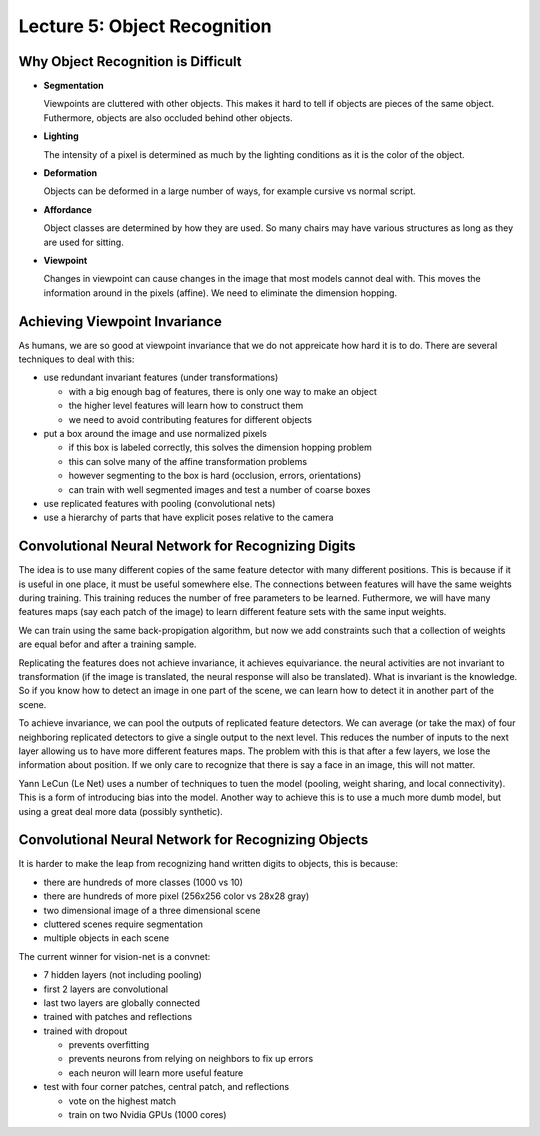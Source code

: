 ================================================================================
Lecture 5: Object Recognition
================================================================================

--------------------------------------------------------------------------------
Why Object Recognition is Difficult
--------------------------------------------------------------------------------

* **Segmentation**

  Viewpoints are cluttered with other objects. This makes it hard to tell if
  objects are pieces of the same object. Futhermore, objects are also occluded
  behind other objects.

* **Lighting**

  The intensity of a pixel is determined as much by the lighting conditions as
  it is the color of the object.

* **Deformation**

  Objects can be deformed in a large number of ways, for example cursive vs
  normal script.

* **Affordance**

  Object classes are determined by how they are used. So many chairs may have
  various structures as long as they are used for sitting.

* **Viewpoint**

  Changes in viewpoint can cause changes in the image that most models cannot
  deal with. This moves the information around in the pixels (affine). We need
  to eliminate the dimension hopping.

--------------------------------------------------------------------------------
Achieving Viewpoint Invariance
--------------------------------------------------------------------------------

As humans, we are so good at viewpoint invariance that we do not appreicate how
hard it is to do. There are several techniques to deal with this:

* use redundant invariant features (under transformations)

  - with a big enough bag of features, there is only one way to make an object
  - the higher level features will learn how to construct them
  - we need to avoid contributing features for different objects

* put a box around the image and use normalized pixels

  - if this box is labeled correctly, this solves the dimension hopping problem
  - this can solve many of the affine transformation problems
  - however segmenting to the box is hard (occlusion, errors, orientations)
  - can train with well segmented images and test a number of coarse boxes

* use replicated features with pooling (convolutional nets)
* use a hierarchy of parts that have explicit poses relative to the camera

--------------------------------------------------------------------------------
Convolutional Neural Network for Recognizing Digits
--------------------------------------------------------------------------------

The idea is to use many different copies of the same feature detector with many
different positions. This is because if it is useful in one place, it must be
useful somewhere else. The connections between features will have the same weights
during training. This training reduces the number of free parameters to be learned.
Futhermore, we will have many features maps (say each patch of the image) to learn
different feature sets with the same input weights.

We can train using the same back-propigation algorithm, but now we add constraints
such that a collection of weights are equal befor and after a training sample.

Replicating the features does not achieve invariance, it achieves equivariance.
the neural activities are not invariant to transformation (if the image is
translated, the neural response will also be translated). What is invariant is
the knowledge. So if you know how to detect an image in one part of the scene,
we can learn how to detect it in another part of the scene.

To achieve invariance, we can pool the outputs of replicated feature detectors.
We can average (or take the max) of four neighboring replicated detectors to
give a single output to the next level. This reduces the number of inputs to
the next layer allowing us to have more different features maps. The problem
with this is that after a few layers, we lose the information about position.
If we only care to recognize that there is say a face in an image, this will
not matter.

Yann LeCun (Le Net) uses a number of techniques to tuen the model (pooling,
weight sharing, and local connectivity). This is a form of introducing bias
into the model. Another way to achieve this is to use a much more dumb model,
but using a great deal more data (possibly synthetic).

--------------------------------------------------------------------------------
Convolutional Neural Network for Recognizing Objects
--------------------------------------------------------------------------------

It is harder to make the leap from recognizing hand written digits to objects,
this is because:

* there are hundreds of more classes (1000 vs 10)
* there are hundreds of more pixel (256x256 color vs 28x28 gray)
* two dimensional image of a three dimensional scene
* cluttered scenes require segmentation
* multiple objects in each scene

The current winner for vision-net is a convnet:

* 7 hidden layers (not including pooling)
* first 2 layers are convolutional
* last two layers are globally connected
* trained with patches and reflections
* trained with dropout

  - prevents overfitting
  - prevents neurons from relying on neighbors to fix up errors
  - each neuron will learn more useful feature

* test with four corner patches, central patch, and reflections

  - vote on the highest match
  - train on two Nvidia GPUs (1000 cores)
